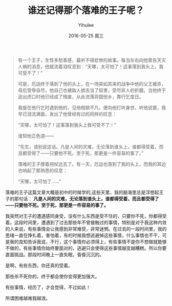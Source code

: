 #+TITLE:       谁还记得那个落难的王子呢？
#+AUTHOR:      Yihulee
#+EMAIL:       lishuhuakai@gmail.com
#+DATE:        2016-05-25 周三
#+URI:         /blog/%y/%m/%d/谁还记得那个落难的王子呢？
#+KEYWORDS:    落难的王子
#+TAGS:        感悟
#+LANGUAGE:    en
#+OPTIONS:     H:3 num:nil toc:nil \n:nil ::t |:t ^:nil -:nil f:t *:t <:t
#+DESCRIPTION: 感想

#+BEGIN_QUOTE
有一个王子，生性多愁善感，最听不得悲惨的故事。每当左右向他禀告天灾人祸的消息，他就流着泪叹息到：“天哪，太可怕了！这事落到我头上，我可受不了！”

可是，厄运终于落到了他的头上，在一场突如其来的战争中他的父王被杀，母后受辱自尽，他自己也被敌人掳去当了奴隶，受尽非人的折磨。当他终于逃出虎口时他已经成了残废，从此流落异国他乡，靠行乞度日。

我是在他行乞时遇到他的，见他相貌不凡，便向他打听身世。听他说罢，我早已泪流满面，发出了他曾经有过的同样的叹息：

“天哪，太可怕了！这事落到我头上我可受不了！”

谁知他正色道——

“先生，请别说这话。凡是人间的灾难，无论落到谁头上，谁都得受着，而且都受得了——只要他不死。至于死，那更是一件容易的事了。”

落难的王子撑着拐杖远去了。有一天，厄运也落到了我的头上，而我的耳边也响起了那熟悉的叹息：

“天哪，太可怕了……”
#+END_QUOTE

落难的王子这篇文章大概是初中的时候学的,这些天里，我的脑海里总是浮想起王子的那句话： *凡是人间的灾难，无论落到谁头上，谁都得受着，而且都受得了——只要他不死。至于死，那更是一件容易的事了。*

我突然对王子的遭遇感同身受，没有什么东西是受不住的，只要你不死，你都得受着。这段时间里，遭遇到了过去那些年不曾接触过的事情，特别是对于我这种内敛的人来说，有些事情会让我感到非常难受，非常迷惘。在过去的一段时间里，我的思绪一直在挣扎着，害怕着，有的时候我想逃避掉这些事情，什么事情也不干，可是我的良知告诉我说，不行，这个事情你必须得上，有些事情不是你不想做就能够不做的，有些事情你始终要面对的，逃避只会使得这些事情越变越糟糕。所以你要直面挑战。那段时间晚上一直失眠，昏昏沉沉的。

是啊，有些东西，你还真的受着。

那些杀不死你的，终于都会使你变得更加强大。

有些事情，经历了，才会觉得，不过如此！

所谓困难越难我越浪。
